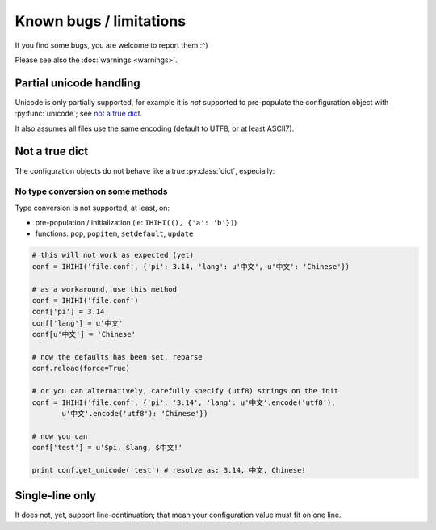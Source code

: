 ########################
Known bugs / limitations
########################

If you find some bugs, you are welcome to report them :^)

Please see also the :doc:`warnings <warnings>`.

Partial unicode handling
########################

Unicode is only partially supported, for example it is *not* supported to
pre-populate the configuration object with :py:func:`unicode`;
see `not a true dict`_.

It also assumes all files use the same encoding (default to UTF8,
or at least ASCII7).

Not a true dict
###############

The configuration objects do not behave like a true :py:class:`dict`,
especially:

No type conversion on some methods
==================================

Type conversion is not supported, at least, on:

* pre-population / initialization (ie: ``IHIHI((), {'a': 'b'})``)
* functions: ``pop``, ``popitem``, ``setdefault``, ``update``

.. code-block:: python

   # this will not work as expected (yet)
   conf = IHIHI('file.conf', {'pi': 3.14, 'lang': u'中文', u'中文': 'Chinese'})

   # as a workaround, use this method
   conf = IHIHI('file.conf')
   conf['pi'] = 3.14
   conf['lang'] = u'中文'
   conf[u'中文'] = 'Chinese'

   # now the defaults has been set, reparse
   conf.reload(force=True)

   # or you can alternatively, carefully specify (utf8) strings on the init
   conf = IHIHI('file.conf', {'pi': '3.14', 'lang': u'中文'.encode('utf8'),
          u'中文'.encode('utf8'): 'Chinese'})

   # now you can
   conf['test'] = u'$pi, $lang, $中文!'

   print conf.get_unicode('test') # resolve as: 3.14, 中文, Chinese!

.. _single-line_only:

Single-line only
################

It does not, yet, support line-continuation; that mean your configuration
value must fit on one line.
